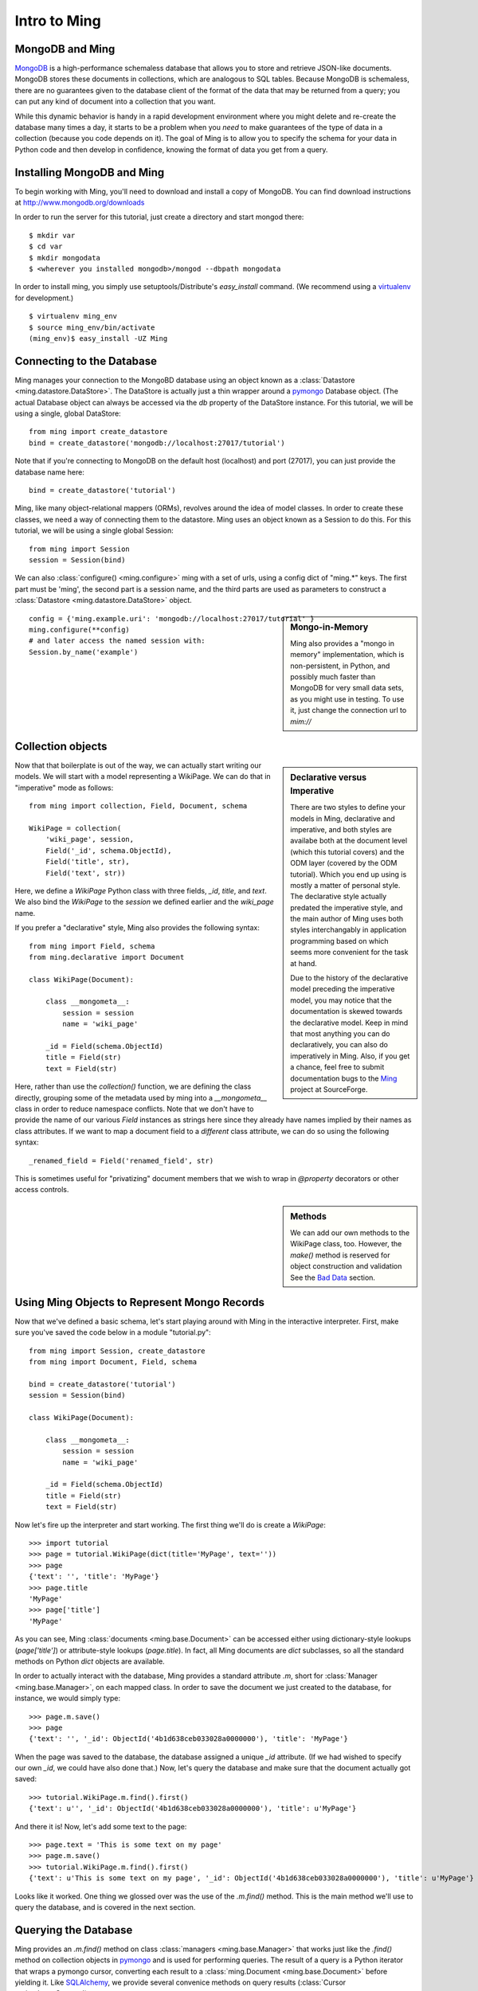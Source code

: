 ===============
 Intro to Ming
===============

MongoDB and Ming
================

MongoDB_ is a high-performance schemaless database that allows you to store and
retrieve JSON-like documents.  MongoDB stores these documents in collections,
which are analogous to SQL tables.  Because MongoDB is schemaless, there are no
guarantees given to the database client of the format of the data that may be
returned from a query; you can put any kind of document into a collection that
you want.

While this dynamic behavior is handy in a rapid development environment where you
might delete and re-create the database many times a day, it starts to be a
problem when you *need* to make guarantees of the type of data in a collection
(because you code depends on it).  The goal of Ming is to allow you to specify
the schema for your data in Python code and then develop in confidence, knowing
the format of data you get from a query.

Installing MongoDB and Ming
===========================

To begin working with Ming, you'll need to download and install a copy of
MongoDB.  You can find download instructions at http://www.mongodb.org/downloads

In order to run the server for this tutorial, just create a directory and start mongod
there::

    $ mkdir var
    $ cd var
    $ mkdir mongodata
    $ <wherever you installed mongodb>/mongod --dbpath mongodata

In order to install ming, you simply use setuptools/Distribute's `easy_install`
command.  (We recommend using a virtualenv_ for development.)

::

    $ virtualenv ming_env
    $ source ming_env/bin/activate
    (ming_env)$ easy_install -UZ Ming

Connecting to the Database
==========================

Ming manages your connection to the MongoBD database using an object known as a
:class:`Datastore <ming.datastore.DataStore>`.  The DataStore is actually just a
thin wrapper around a pymongo_ Database object.  
(The actual Database object can always be accessed via the `db` property of the
DataStore instance.  For this tutorial, we will be using a single, global DataStore::

    from ming import create_datastore
    bind = create_datastore('mongodb://localhost:27017/tutorial')

Note that if you're connecting to MongoDB on the default host (localhost) and
port (27017), you can just provide the database name here::

    bind = create_datastore('tutorial')

Ming, like many object-relational mappers (ORMs), revolves around the idea of
model classes.  In order to create these classes, we need a way of connecting
them to the datastore.  Ming uses an object known as a Session to do this.  For
this tutorial, we will be using a single global Session::

    from ming import Session
    session = Session(bind)

We can also :class:`configure() <ming.configure>` ming with a set of urls, using
a config dict of "ming.*" keys.  
The first part must be 'ming', the second part is a session name, and the third
parts are used as parameters to construct a :class:`Datastore
<ming.datastore.DataStore>` object.  

.. sidebar:: Mongo-in-Memory

    Ming also provides a "mongo in memory" implementation, which is non-persistent,
    in Python, and possibly much faster than MongoDB for very small data sets, as
    you might use in testing.
    To use it, just change the connection url to `mim://`

::

    config = {'ming.example.uri': 'mongodb://localhost:27017/tutorial' }
    ming.configure(**config)
    # and later access the named session with:
    Session.by_name('example')

Collection objects
==================

.. sidebar:: Declarative versus Imperative

   There are two styles to define your models in Ming, declarative and
   imperative, and both styles are availabe both at the document level (which
   this tutorial covers) and the ODM layer (covered by the ODM tutorial). Which
   you end up using is mostly a matter of personal style. The declarative style
   actually predated the imperative style, and the main author of Ming uses both
   styles interchangably in application programming based on which seems more
   convenient for the task at hand.

   Due to the history of the declarative model preceding the imperative model,
   you may notice that the documentation is skewed towards the declarative
   model. Keep in mind that most anything you can do declaratively, you can also
   do imperatively in Ming. Also, if you get a chance, feel free to submit
   documentation bugs to the Ming_ project at SourceForge.

Now that that boilerplate is out of the way, we can actually start writing our
models.  We will start with a model representing a WikiPage. We can do that in
"imperative" mode as follows::

    from ming import collection, Field, Document, schema

    WikiPage = collection(
        'wiki_page', session,
        Field('_id', schema.ObjectId),
        Field('title', str),
        Field('text', str))

Here, we define a `WikiPage` Python class with three fields, `_id`, `title`, and
`text`.  We also bind the `WikiPage` to the `session` we defined earlier and the
`wiki_page` name. 

If you prefer a "declarative" style, Ming also provides the following syntax::

    from ming import Field, schema
    from ming.declarative import Document

    class WikiPage(Document):

        class __mongometa__:
            session = session
            name = 'wiki_page'

        _id = Field(schema.ObjectId)
        title = Field(str)
        text = Field(str)

Here, rather than use the `collection()` function, we are defining the class
directly, grouping some of the metadata used by ming into a `__mongometa__` class
in order to reduce namespace conflicts. Note that we don't have to provide the
name of our various `Field` instances as strings here since they already have
names implied by their names as class attributes. If we want to map a document field
to a *different* class attribute, we can do so using the following syntax::

    _renamed_field = Field('renamed_field', str)

This is sometimes useful for "privatizing" document members that we wish to wrap
in `@property` decorators or other access controls.

.. sidebar:: Methods

    We can add our own methods to the WikiPage class, too.  However, the `make()`
    method is reserved for object construction and validation  See the `Bad
    Data`_ section.


Using Ming Objects to Represent Mongo Records
=============================================

Now that we've defined a basic schema, let's start playing around with Ming in
the interactive interpreter.  First, make sure you've saved the code below in a
module "tutorial.py"::

    from ming import Session, create_datastore
    from ming import Document, Field, schema

    bind = create_datastore('tutorial')
    session = Session(bind)

    class WikiPage(Document):

        class __mongometa__:
            session = session
            name = 'wiki_page'

        _id = Field(schema.ObjectId)
        title = Field(str)
        text = Field(str)

Now let's fire up the interpreter and start working.  The first thing we'll do is
create a `WikiPage`::

    >>> import tutorial
    >>> page = tutorial.WikiPage(dict(title='MyPage', text=''))
    >>> page
    {'text': '', 'title': 'MyPage'}
    >>> page.title
    'MyPage'
    >>> page['title']
    'MyPage'

As you can see, Ming :class:`documents <ming.base.Document>` can be accessed
either using dictionary-style lookups (`page['title']`) or attribute-style
lookups (`page.title`).  
In fact, all Ming documents are `dict` subclasses, so all the standard methods on
Python `dict` objects  are available.

In order to actually interact with the database, Ming provides a standard
attribute `.m`, short for :class:`Manager <ming.base.Manager>`, on each mapped
class.  
In order to save the
document we just created to the database, for instance, we would simply type::

    >>> page.m.save()
    >>> page
    {'text': '', '_id': ObjectId('4b1d638ceb033028a0000000'), 'title': 'MyPage'}

When the page was saved to the database, the database assigned a unique `_id`
attribute.  (If we had wished to specify our own `_id`, we could have also done
that.)  Now, let's query the database and make sure that the document actually
got saved::

    >>> tutorial.WikiPage.m.find().first()
    {'text': u'', '_id': ObjectId('4b1d638ceb033028a0000000'), 'title': u'MyPage'}

And there it is!  Now, let's add some text to the page::

    >>> page.text = 'This is some text on my page'
    >>> page.m.save()
    >>> tutorial.WikiPage.m.find().first()
    {'text': u'This is some text on my page', '_id': ObjectId('4b1d638ceb033028a0000000'), 'title': u'MyPage'}

Looks like it worked.  One thing we glossed over was the use of the `.m.find()`
method.  This is the main method we'll use to query the database, and is covered
in the next section.

Querying the Database
=====================

Ming provides an `.m.find()` method on class :class:`managers
<ming.base.Manager>` that works just like the `.find()` method on collection
objects in pymongo_ and is used for performing queries.  
The result of a query is a Python iterator that wraps a pymongo cursor,
converting each result to a :class:`ming.Document <ming.base.Document>` before
yielding it.  
Like SQLAlchemy_, we provide several convenice methods on query results
(:class:`Cursor <ming.base.Cursor>`):

one()
  Retrieve a single result from a query.  Raises an exception if the query
  contains either zero or more than one result.
first()
  Retrieve the first result from a query.  If there are no results, return
  `None`.
all()
  Retrieve all results from a query, storing them in a Python `list`.
count()
  Returns the number of results in a query
limit(limit)
  Restricts the cursor to only return `limit` results
skip(skip)
  Skips ahead `skip` results in the cursor (similar to a SQL OFFSET clause)
sort(\*args, \*\*kwargs)
  Sorts the underlying pymongo cursor using the same semantics as the
  `pymongo.Cursor.sort()` method

Ming also provides a convenience method `.m.get(**kwargs)` which is equivalent to
`.m.find(kwargs).first()` for simple queries that are expected to return one
result.  
Some examples: 

    >>> tutorial.WikiPage.m.find({'title': 'MyPage'}).first()
    {'text': u'', '_id': ObjectId('4b1d638ceb033028a0000000'), 'title': u'MyPage'}
    >>> tutorial.WikiPage.m.find().count()
    1
    >>> tutorial.WikiPage.m.get(title='MyPage')
    {'text': u'', '_id': ObjectId('4b1d638ceb033028a0000000'), 'title': u'MyPage'}



Other Sessions
==============

If we have a special case where we want to use a different database session for a model,
other than the one specified in :class:`__mongometa__
<ming.base.Document.__mongometa__>`, we can do::

    foobar = Session.by_name('foobar')
    foobar.save(my_model_instance)

or::

    foobar = Session.by_name('foobar')
    my_model_instance.m(foobar).save()

This could be useful if you have a database session that is connected to a master server,
and another one that is used for the slave (readonly).

Bad Data
========

.. sidebar:: Schema Validation

   Ming documents are validated at certain points in their life cycle.  (Validation
   is where the schema is enforced on the document.)  Generally, schema validation
   occurs when saving the document to the database or when loading it from the
   database.  Additionally, validation is performed when the document is created
   using the `.make()` method.

So what about the schema?  So far, we haven't seen any evidence that Ming is
doing anything with the schema information at all.  Well, the first way that Ming
helps us is by making sure we don't specify values for properties that are not
defined in the object::

    >>> page = tutorial.WikiPage(dict(title='MyPage', text='', fooBar=''))
    >>> page
    {'fooBar': '', 'text': '', 'title': 'MyPage'}
    >>> page.m.save()
    Traceback (most recent call last):
      ...
    formencode.api.Invalid: <class 'tutorial.WikiPage'>:
        Extra keys: set(['fooBar'])

OK, that's nice and all, but wouldn't it be nicer if we could be warned at
creation time?  
Ming provides a convenice method :meth:`make() <ming.base.Document.make>` on the
:class:`ming.Document <ming.base.Document>` with just such behavior::

    >>> page = tutorial.WikiPage.make(dict(title='MyPage', text='', fooBar=''))
    Traceback (most recent call last):
      ...
    formencode.api.Invalid: <class 'tutorial.WikiPage'>:
        Extra keys: set(['fooBar'])

We can also provide default values for properties via the `if_missing` parameter
on a :class:`Field <ming.base.Field>`.  
Change the definition of the `text` property in `tutorial.py` to read::

    text = Field(str, if_missing='')

Now if we restart the interpreter (or reload the tutorial module), we can do the
following::

    >>> page = tutorial.WikiPage.make(dict(title='MyPage'))
    >>> page
    {'text': '', 'title': 'MyPage'}

Ming also supports supplying a callable as an if_missing value so you could put
the creation date in a WikiPage like this::

    from datetime import datetime

    ...

    creation_date = Field(datetime, if_missing=datetime.utcnow)

Compound Validators
===================

.. sidebar:: `ming.schema`

   Up till now, we have generally been defining schema items as native Python
   types.  This is a convenient shortcut provided by Ming to reduce your
   finger-typing.  Sometimes, however, you'll need to directly specify the actual
   validator used.  These validators are defined in the :mod:`ming.schema` module.

Ming, like MongoDB, allows for documents to be arbitrarily nested.  
For instance, we might want to keep a `metadata` property on our `WikiPage` that
kept tag and category information.  
To do this, we just need to add a little more complex schema.  
Add the following line to the `WikiPage` definition::

    metadata = Field(dict(
            tags=[str],
            categories=[str]))

Now, what happens when we create a page?

    >>> >>> tutorial.WikiPage.make(dict(title='MyPage'))
    {'text': '', 'title': 'MyPage', 'metadata': {'categories': [], 'tags': []}}
    >>> tutorial.WikiPage.make(dict(title='MyPage', metadata=dict(tags=['foo', 'bar', 'baz'])))
    {'text': '', 'title': 'MyPage', 'metadata': {'categories': [], 'tags': ['foo', 'bar', 'baz']}}

Ming creates the structure for us automatically.  
(If we had wanted to specify a different default value for the `metadata`
property, we could have done so using the `if_missing` parameter, of course.)

Specifying a Migration
======================

One of the most irritating parts of maintaining an application for a while is the
need to do data migrations from one version of the schema to another.
While Ming can't completely remove the pain of migrations, it does seek to make migrations
as simple as possible.

Let's see what's in the database right now::

    >>> tutorial.WikiPage.m.find().all()
    [{'text': u'This is some text on my page', '_id': ObjectId('4b1d638ceb033028a0000000'), 'title': u'MyPage', 'metadata': {'categories': [], 'tags': []}}]

Suppose we decided that we didn't want the `metadata` property; we'd like to
"promote" the `categories` and `tags` properties to be top-level attributes of
the `WikiPage`.  
We might write our new schema as follows::

    class WikiPage(Document):

        class __mongometa__:
            session = session
            name = 'wiki_page'

        _id = Field(schema.ObjectId)
        title = Field(str)
        text = Field(str, if_missing='')
        tags = Field([str])
        categories = Field([str])

But now if we try to .find() things in our database, our data has gone missing::

    >>> tutorial = reload(tutorial)
    >>> tutorial.WikiPage.m.find().all()
    [{'text': u'This is some text on my page', '_id': ObjectId('...'), 
      'title': u'MyPage', 'tags': [], 'categories': [] }]

What we need now is a migration.  Luckily, Ming makes migrations manageable.  
All we need to do is include the previous schema, a migration function in our
:class:`__mongometa__ <ming.base.Document.__mongometa__>` object, and a way to
force the migration. For the 'forcing' part, we'll add a version field to the new
schema::

    class OldWikiPage(Document):
        _id = Field(schema.ObjectId)
        title = Field(str)
        text = Field(str, if_missing='')
        metadata = Field(dict(
                tags=[str],
                categories=[str]))

    class WikiPage(Document):

        class __mongometa__:
            session = session
            name = 'wiki_page'
            version_of = OldWikiPage
            def migrate(data):
                result = dict(
                    data,
                    tags=data['metadata']['tags'],
                    categories=data['metadata']['categories'],
                    version=1)
                del result['metadata']
                return result

        version = Field(1, required=True)
        ...

OK, now let's reload and try that query again::

    >>> tutorial = reload(tutorial)
    >>> tutorial.WikiPage.m.find().all()
    [{'title': u'MyPage', 'text': u'This is some text on my page', 
      'tags': [], 'version': 1, '_id': ObjectId('...'), 'categories': []}]

And that's it.  Migrations are performed lazily as the objects are loaded
from the database.  Note that we can make the `OldWikiPage` a `version_of` and
`EvenOlderWikiPage` and the migration will automatically migrate each object to
the latest version.  If you wish to migrate all the objects in a collection, just
do the following::

    >>> tutorial.WikiPage.m.migrate()

.. _MongoDB: http://www.mongodb.org/
.. _virtualenv: http://pypi.python.org/pypi/virtualenv
.. _SQLAlchemy: http://www.sqlalchemy.org/
.. _pymongo: http://api.mongodb.org/python/current/api/
.. _Ming: http://sf.net/projects/merciless
